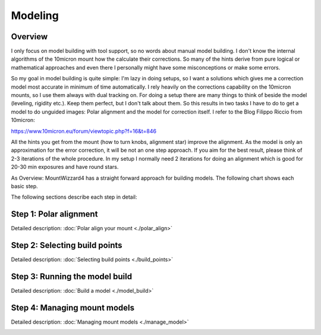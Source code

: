 Modeling
========
Overview
--------
I only focus on model building with tool support, so no words about manual model
building. I don't know the internal algorithms of the 10micron mount how the
calculate their corrections. So many of the hints derive from pure logical or
mathematical approaches and even there I personally might have some
misconceptions or make some errors.

So my goal in model building is quite simple: I'm lazy in doing setups, so I
want a solutions which gives me a correction model most accurate in minimum of
time automatically. I rely heavily on the corrections capability on the 10micron
mounts, so I use them always with dual tracking on. For doing a setup there are
many things to think of beside the model (leveling, rigidity etc.). Keep them
perfect, but I don't talk about them. So this results in two tasks I have to do
to get a model to do unguided images: Polar alignment and the model for
correction itself. I refer to the Blog Filippo Riccio from 10micron:

https://www.10micron.eu/forum/viewtopic.php?f=16&t=846

All the hints you get from the mount (how to turn knobs, alignment star) improve
the alignment. As the model is only an approximation for the error correction,
it will be not an one step approach. If you aim for the best result, please
think of 2-3 iterations of the whole procedure. In my setup I normally need 2
iterations for doing an alignment which is good for 20-30 min exposures and have
round stars.

As Overview: MountWizzard4 has a straight forward approach for building models.
The following chart shows each basic step.

.. drawio-image:: image/workflow.drawio
    :align: center
    :scale: 71%

The following sections describe each step in detail:

Step 1: Polar alignment
-----------------------
Detailed description: :doc:`Polar align your mount <./polar_align>`

.. image:: image/polar_align.png
    :align: center
    :scale: 50%

Step 2: Selecting build points
------------------------------
Detailed description: :doc:`Selecting build points <./build_points>`

.. image:: image/build_points1.png
    :align: center
    :scale: 50%

Step 3: Running the model build
-------------------------------
Detailed description: :doc:`Build a model <./model_build>`

.. image:: image/model_build.png
    :align: center
    :scale: 50%

Step 4: Managing mount models
-----------------------------
Detailed description: :doc:`Managing mount models <./manage_model>`

.. image:: image/manage_model.png
    :align: center
    :scale: 50%



